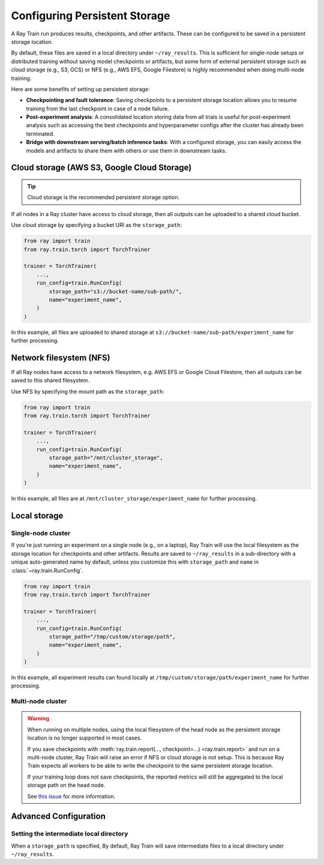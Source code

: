 Configuring Persistent Storage
==============================

.. _persistent-storage-guide:

.. _train-log-dir:

A Ray Train run produces results, checkpoints, and other artifacts.
These can be configured to be saved in a persistent storage location.

By default, these files are saved in a local directory under ``~/ray_results``.
This is sufficient for single-node setups or distributed training without saving
model checkpoints or artifacts, but some form of external persistent storage such as
cloud storage (e.g., S3, GCS) or NFS (e.g., AWS EFS, Google Filestore) is
highly recommended when doing multi-node training.

Here are some benefits of setting up persistent storage:

- **Checkpointing and fault tolerance**: Saving checkpoints to a persistent storage location
  allows you to resume training from the last checkpoint in case of a node failure.
- **Post-experiment analysis**: A consolidated location storing data from all trials is useful for post-experiment analysis
  such as accessing the best checkpoints and hyperparameter configs after the cluster has already been terminated.
- **Bridge with downstream serving/batch inference tasks**: With a configured storage, you can easily access the models
  and artifacts to share them with others or use them in downstream tasks.


Cloud storage (AWS S3, Google Cloud Storage)
--------------------------------------------

.. tip::

    Cloud storage is the recommended persistent storage option.

If all nodes in a Ray cluster have access to cloud storage, then all outputs can be uploaded to a shared cloud bucket.

Use cloud storage by specifying a bucket URI as the ``storage_path``:

.. code-block:: python

    from ray import train
    from ray.train.torch import TorchTrainer

    trainer = TorchTrainer(
        ...,
        run_config=train.RunConfig(
            storage_path="s3://bucket-name/sub-path/",
            name="experiment_name",
        )
    )


In this example, all files are uploaded to shared storage at ``s3://bucket-name/sub-path/experiment_name`` for further processing.


Network filesystem (NFS)
------------------------

If all Ray nodes have access to a network filesystem, e.g. AWS EFS or Google Cloud Filestore,
then all outputs can be saved to this shared filesystem.

Use NFS by specifying the mount path as the ``storage_path``:

.. code-block:: python

    from ray import train
    from ray.train.torch import TorchTrainer

    trainer = TorchTrainer(
        ...,
        run_config=train.RunConfig(
            storage_path="/mnt/cluster_storage",
            name="experiment_name",
        )
    )

In this example, all files are at ``/mnt/cluster_storage/experiment_name`` for further processing.


Local storage
-------------

Single-node cluster
~~~~~~~~~~~~~~~~~~~

If you're just running an experiment on a single node (e.g., on a laptop), Ray Train will use the
local filesystem as the storage location for checkpoints and other artifacts.
Results are saved to ``~/ray_results`` in a sub-directory with a unique auto-generated name by default,
unless you customize this with ``storage_path`` and ``name`` in :class:`~ray.train.RunConfig`.


.. code-block:: python

    from ray import train
    from ray.train.torch import TorchTrainer

    trainer = TorchTrainer(
        ...,
        run_config=train.RunConfig(
            storage_path="/tmp/custom/storage/path",
            name="experiment_name",
        )
    )


In this example, all experiment results can found locally at ``/tmp/custom/storage/path/experiment_name`` for further processing.


Multi-node cluster
~~~~~~~~~~~~~~~~~~

.. warning::

    When running on multiple nodes, using the local filesystem of the head node as the persistent storage location is no longer supported in most cases.

    If you save checkpoints with :meth:`ray.train.report(..., checkpoint=...) <ray.train.report>`
    and run on a multi-node cluster, Ray Train will raise an error if NFS or cloud storage is not setup.
    This is because Ray Train expects all workers to be able to write the checkpoint to
    the same persistent storage location.

    If your training loop does not save checkpoints, the reported metrics will still
    be aggregated to the local storage path on the head node.

    See `this issue <https://github.com/ray-project/ray/issues/37177>`_ for more information.


Advanced Configuration
----------------------

Setting the intermediate local directory
~~~~~~~~~~~~~~~~~~~~~~~~~~~~~~~~~~~~~~~~

When a ``storage_path`` is specified, 
By default, Ray Train will save intermediate files to a local directory under ``~/ray_results``.